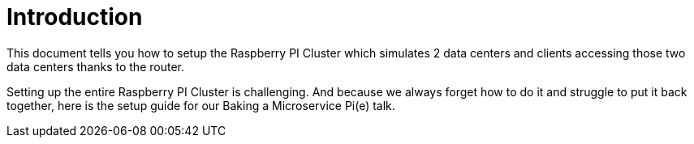 = Introduction

This document tells you how to setup the Raspberry PI Cluster which simulates 2 data centers and clients accessing
those two data centers thanks to the router.

Setting up the entire Raspberry PI Cluster is challenging. And because we always forget how to do it and struggle to put it back together, here is the setup guide for our Baking a Microservice Pi(e) talk.